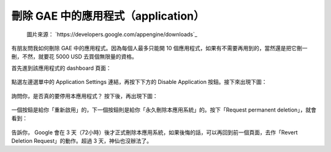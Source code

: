 刪除 GAE 中的應用程式（application）
================================================================================

.. figure:: https://developers.google.com/appengine/images/appengine-silver-120x30.gif

    圖片來源： `https://developers.google.com/appengine/downloads`_

有朋友問我如何刪除 GAE 中的應用程式。因為每個人最多只能開 10 個應用程式，\
如果有不需要再用到的，當然還是把它刪一刪，不然，就要花 5000 USD 去買個無限量的資格。

.. more::

首先進到該應用程式的 dashboard 頁面：

.. figure:: delete_GAE_1.png
    :width: 600
    :align: center

點選左邊選單中的 Application Settings 連結，再按下下方的 Disable Application 按鈕。\
接下來出現下圖：

.. figure:: delete_GAE_2.png
    :width: 600
    :align: center

詢問你，是否真的要停用本應用程式？ 按下後，再出現下圖：

.. figure:: delete_GAE_3.png
    :width: 600
    :align: center

一個按鈕是給你「重新啟用」的，下一個按鈕則是給你「永久刪除本應用系統」的。\
按下「Request permanent deletion」，就會看到：

.. figure:: delete_GAE_4.png
    :width: 600
    :align: center

告訴你， Google 會在 3 天（72小時）後才正式刪除本應用系統，如果後悔的話，\
可以再回到前一個頁面，去作「Revert Deletion Request」的動作。超過 3 天，神仙也沒辦法了。

.. author:: default
.. categories:: chinese
.. tags:: google app engine
.. comments::
